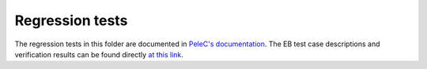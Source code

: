 Regression tests
----------------

The regression tests in this folder are documented in `PeleC's
documentation
<https://amrex-combustion.github.io/PeleC/VandV.html>`_. The EB test
case descriptions and verification results can be found directly `at
this link
<https://amrex-combustion.github.io/PeleC/ebverification/ebverification.html>`_.
